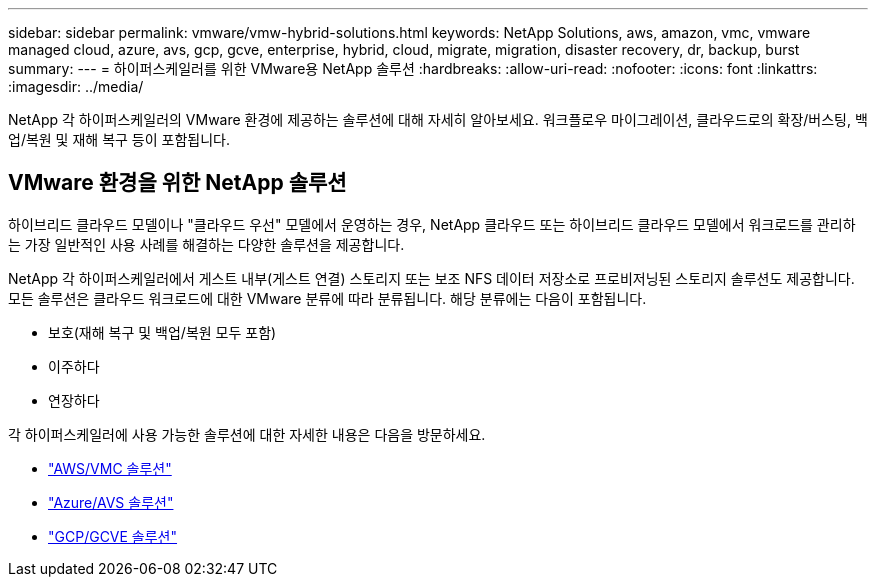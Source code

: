 ---
sidebar: sidebar 
permalink: vmware/vmw-hybrid-solutions.html 
keywords: NetApp Solutions, aws, amazon, vmc, vmware managed cloud, azure, avs, gcp, gcve, enterprise, hybrid, cloud, migrate, migration, disaster recovery, dr, backup, burst 
summary:  
---
= 하이퍼스케일러를 위한 VMware용 NetApp 솔루션
:hardbreaks:
:allow-uri-read: 
:nofooter: 
:icons: font
:linkattrs: 
:imagesdir: ../media/


[role="lead"]
NetApp 각 하이퍼스케일러의 VMware 환경에 제공하는 솔루션에 대해 자세히 알아보세요. 워크플로우 마이그레이션, 클라우드로의 확장/버스팅, 백업/복원 및 재해 복구 등이 포함됩니다.



== VMware 환경을 위한 NetApp 솔루션

하이브리드 클라우드 모델이나 "클라우드 우선" 모델에서 운영하는 경우, NetApp 클라우드 또는 하이브리드 클라우드 모델에서 워크로드를 관리하는 가장 일반적인 사용 사례를 해결하는 다양한 솔루션을 제공합니다.

NetApp 각 하이퍼스케일러에서 게스트 내부(게스트 연결) 스토리지 또는 보조 NFS 데이터 저장소로 프로비저닝된 스토리지 솔루션도 제공합니다.  모든 솔루션은 클라우드 워크로드에 대한 VMware 분류에 따라 분류됩니다.  해당 분류에는 다음이 포함됩니다.

* 보호(재해 복구 및 백업/복원 모두 포함)
* 이주하다
* 연장하다


각 하이퍼스케일러에 사용 가능한 솔루션에 대한 자세한 내용은 다음을 방문하세요.

* link:vmw-aws-vmc-solutions.html["AWS/VMC 솔루션"]
* link:vmw-azure-avs-solutions.html["Azure/AVS 솔루션"]
* link:vmw-gcp-gcve-solutions.html["GCP/GCVE 솔루션"]

